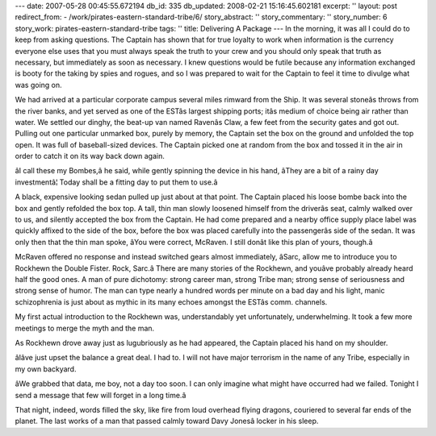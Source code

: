 ---
date: 2007-05-28 00:45:55.672194
db_id: 335
db_updated: 2008-02-21 15:16:45.602181
excerpt: ''
layout: post
redirect_from:
- /work/pirates-eastern-standard-tribe/6/
story_abstract: ''
story_commentary: ''
story_number: 6
story_work: pirates-eastern-standard-tribe
tags: ''
title: Delivering A Package
---
In the morning, it was all I could do to keep from asking questions.  The Captain has shown that for true loyalty to work when information is the currency everyone else uses that you must always speak the truth to your crew and you should only speak that truth as necessary, but immediately as soon as necessary.  I knew questions would be futile because any information exchanged is booty for the taking by spies and rogues, and so I was prepared to wait for the Captain to feel it time to divulge what was going on.

We had arrived at a particular corporate campus several miles rimward from the Ship.   It was several stoneâs throws from the river banks, and yet served as one of the ESTâs largest shipping ports; itâs medium of choice being air rather than water. We settled our dinghy, the beat-up van named Ravenâs Claw, a few feet from the security gates and got out.  Pulling out one particular unmarked box, purely by memory, the Captain set the box on the ground and unfolded the top open.  It was full of baseball-sized devices.  The Captain picked one at random from the box and tossed it in the air in order to catch it on its way back down again.

âI call these my Bombes,â he said, while gently spinning the device in his hand, âThey are a bit of a rainy day investmentâ¦  Today shall be a fitting day to put them to use.â

A black, expensive looking sedan pulled up just about at that point.  The Captain placed his loose bombe back into the box and gently refolded the box top.  A tall, thin man slowly loosened himself from the driverâs seat, calmly walked over to us, and silently accepted the box from the Captain.  He had come prepared and a nearby office supply place label was quickly affixed to the side of the box, before the box was placed carefully into the passengerâs side of the sedan.  It was only then that the thin man spoke, âYou were correct, McRaven.  I still donât like this plan of yours, though.â

McRaven offered no response and instead switched gears almost immediately, âSarc, allow me to introduce you to Rockhewn the Double Fister.  Rock, Sarc.â  There are many stories of the Rockhewn, and youâve probably already heard half the good ones.  A man of pure dichotomy: strong career man, strong Tribe man; strong sense of seriousness and strong sense of humor.  The man can type nearly a hundred words per minute on a bad day and his light, manic schizophrenia is just about as mythic in its many echoes amongst the ESTâs comm. channels.

My first actual introduction to the Rockhewn was, understandably yet unfortunately, underwhelming.  It took a few more meetings to merge the myth and the man.

As Rockhewn drove away just as lugubriously as he had appeared, the Captain placed his hand on my shoulder.

âIâve just upset the balance a great deal.  I had to.  I will not have major terrorism in the name of any Tribe, especially in my own backyard.

âWe grabbed that data, me boy, not a day too soon.  I can only imagine what might have occurred had we failed.  Tonight I send a message that few will forget in a long time.â

That night, indeed, words filled the sky, like fire from loud overhead flying dragons, couriered to several far ends of the planet.  The last works of a man that passed calmly toward Davy Jonesâ locker in his sleep.